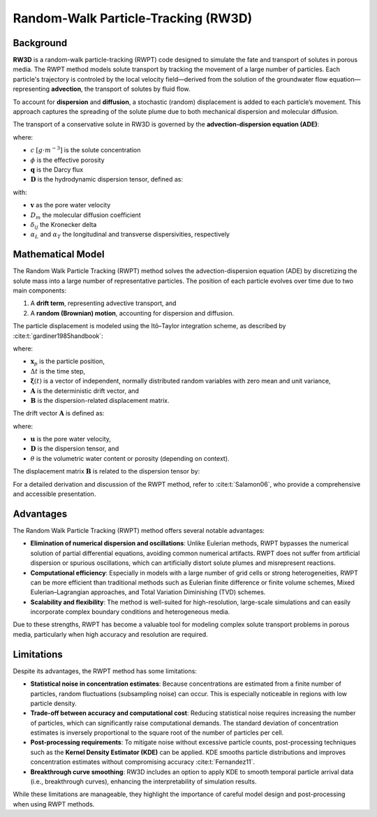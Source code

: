 .. _randomwalk:

Random-Walk Particle-Tracking (RW3D)
====================================

Background
----------

**RW3D** is a random-walk particle-tracking (RWPT) code designed to simulate the fate and transport of solutes in porous media. 
The RWPT method models solute transport by tracking the movement of a large number of particles. Each particle's trajectory is controled by the local velocity field—derived from the solution of the groundwater flow equation—representing **advection**, the transport of solutes by fluid flow.

To account for **dispersion** and **diffusion**, a stochastic (random) displacement is added to each particle’s movement. This approach captures the spreading of the solute plume due to both mechanical dispersion and molecular diffusion.

The transport of a conservative solute in RW3D is governed by the **advection-dispersion equation (ADE)**:

.. math::
   :label: ade

   \phi\frac{\partial c}{\partial t} = \nabla \cdot (\phi \mathbf{D} \nabla c) - \nabla \cdot (\mathbf{q} c)

where:

- :math:`c` :math:`[g \cdot m^{-3}]` is the solute concentration  
- :math:`\phi` is the effective porosity  
- :math:`\mathbf{q}` is the Darcy flux  
- :math:`\mathbf{D}` is the hydrodynamic dispersion tensor, defined as:

.. math::
   :label: disp_tensor

   D_{ij} = (\alpha_T |v| + D_m) \delta_{ij} + (\alpha_L - \alpha_T) \frac{v_i v_j}{|v|}

with:

- :math:`\mathbf{v}` as the pore water velocity  
- :math:`D_m` the molecular diffusion coefficient  
- :math:`\delta_{ij}` the Kronecker delta  
- :math:`\alpha_L` and :math:`\alpha_T` the longitudinal and transverse dispersivities, respectively


Mathematical Model
------------------

The Random Walk Particle Tracking (RWPT) method solves the advection-dispersion equation (ADE) by discretizing the solute mass into a large number of representative particles. 
The position of each particle evolves over time due to two main components:

1. A **drift term**, representing advective transport, and  
2. A **random (Brownian) motion**, accounting for dispersion and diffusion.

The particle displacement is modeled using the Itô–Taylor integration scheme, as described by :cite:t:`gardiner1985handbook`:

.. math::
   :label: rwpt

   \mathbf{x}_p(t+\Delta t) = \mathbf{x}_p(t) + \mathbf{A}(\mathbf{x}_p,t) \Delta t + \mathbf{B}(\mathbf{x}_p,t) \cdot \boldsymbol{\xi}(t)\sqrt{\Delta t}

where:

- :math:`\mathbf{x}_p` is the particle position,  
- :math:`\Delta t` is the time step,  
- :math:`\boldsymbol{\xi}(t)` is a vector of independent, normally distributed random variables with zero mean and unit variance,  
- :math:`\mathbf{A}` is the deterministic drift vector, and  
- :math:`\mathbf{B}` is the dispersion-related displacement matrix.

The drift vector :math:`\mathbf{A}` is defined as:

.. math::
   :label: eqA

   \mathbf{A} = \mathbf{u}(\mathbf{x}_p) + \nabla \cdot \mathbf{D}(\mathbf{x}_p) + \frac{1}{\theta(\mathbf{x}_p)} \mathbf{D}(\mathbf{x}_p) \cdot \nabla \theta(\mathbf{x}_p)

where:

- :math:`\mathbf{u}` is the pore water velocity,  
- :math:`\mathbf{D}` is the dispersion tensor, and  
- :math:`\theta` is the volumetric water content or porosity (depending on context).

The displacement matrix :math:`\mathbf{B}` is related to the dispersion tensor by:

.. math::
   :label: eqB

   2\mathbf{D} = \mathbf{B} \cdot \mathbf{B}^T

For a detailed derivation and discussion of the RWPT method, refer to :cite:t:`Salamon06`, who provide a comprehensive and accessible presentation.



Advantages
----------

The Random Walk Particle Tracking (RWPT) method offers several notable advantages:

- **Elimination of numerical dispersion and oscillations**: Unlike Eulerian methods, RWPT bypasses the numerical solution of partial differential equations, avoiding common numerical artifacts. RWPT does not suffer from artificial dispersion or spurious oscillations, which can artificially distort solute plumes and misrepresent reactions.
- **Computational efficiency**: Especially in models with a large number of grid cells or strong heterogeneities, RWPT can be more efficient than traditional methods such as Eulerian finite difference or finite volume schemes, Mixed Eulerian–Lagrangian approaches, and Total Variation Diminishing (TVD) schemes.
- **Scalability and flexibility**: The method is well-suited for high-resolution, large-scale simulations and can easily incorporate complex boundary conditions and heterogeneous media.

Due to these strengths, RWPT has become a valuable tool for modeling complex solute transport problems in porous media, particularly when high accuracy and resolution are required.

Limitations
-----------

Despite its advantages, the RWPT method has some limitations:

- **Statistical noise in concentration estimates**: Because concentrations are estimated from a finite number of particles, random fluctuations (subsampling noise) can occur. This is especially noticeable in regions with low particle density.
- **Trade-off between accuracy and computational cost**: Reducing statistical noise requires increasing the number of particles, which can significantly raise computational demands. The standard deviation of concentration estimates is inversely proportional to the square root of the number of particles per cell.
- **Post-processing requirements**: To mitigate noise without excessive particle counts, post-processing techniques such as the **Kernel Density Estimator (KDE)** can be applied. KDE smooths particle distributions and improves concentration estimates without compromising accuracy :cite:t:`Fernandez11`.
- **Breakthrough curve smoothing**: RW3D includes an option to apply KDE to smooth temporal particle arrival data (i.e., breakthrough curves), enhancing the interpretability of simulation results.

While these limitations are manageable, they highlight the importance of careful model design and post-processing when using RWPT methods.

